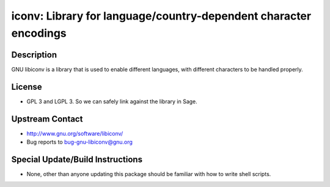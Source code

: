 iconv: Library for language/country-dependent character encodings
=================================================================

Description
-----------

GNU libiconv is a library that is used to enable different languages,
with different characters to be handled properly.

License
-------

-  GPL 3 and LGPL 3. So we can safely link against the library in Sage.


Upstream Contact
----------------

-  http://www.gnu.org/software/libiconv/
-  Bug reports to bug-gnu-libiconv@gnu.org

Special Update/Build Instructions
---------------------------------

-  None, other than anyone updating this package should be familiar with
   how
   to write shell scripts.
